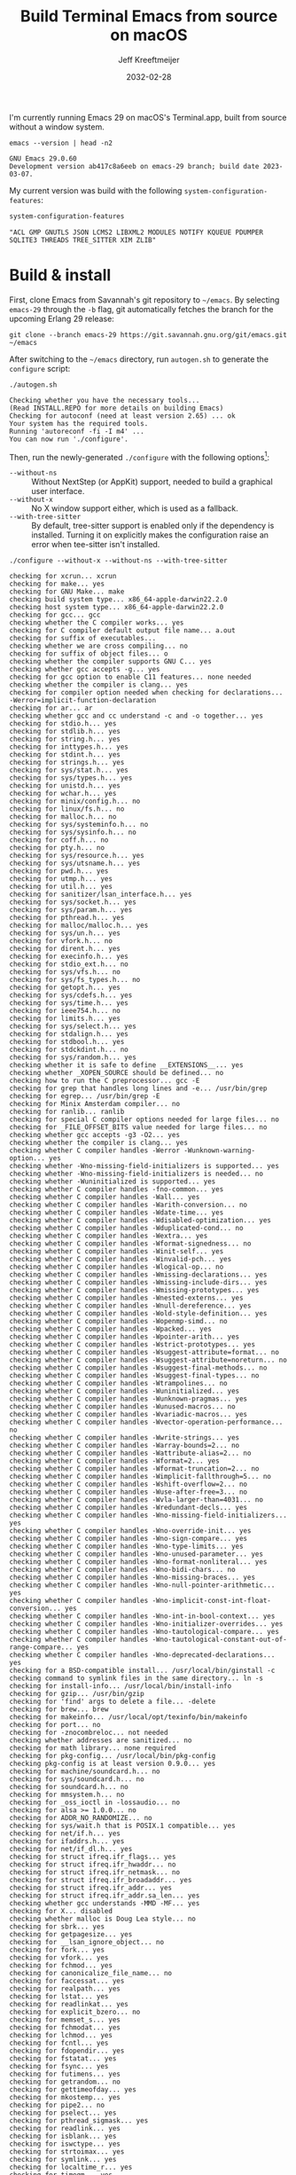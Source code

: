 :PROPERTIES:
:ID:       E2360227-3089-4340-9300-7076CB890E0C
:ROAM_REFS: https://github.com/emacs-mirror/emacs/blob/master/INSTALL.REPO https://stuff-things.net/2018/01/30/building-emacs-25-on-macos-high-sierra/
:END:
#+title: Build Terminal Emacs from source on macOS
#+author: Jeff Kreeftmeijer
#+date: 2032-02-28
#+options: toc:nil num:nil

I'm currently running Emacs 29 on macOS's Terminal.app, built from source without a window system.

#+headers: :cache yes
#+headers: :exports results
#+headers: :results scalar
#+begin_src shell
  emacs --version | head -n2
#+end_src

#+RESULTS[2a48b3a0a2f9fa487f699966e2850d68c68a94e6]:
: GNU Emacs 29.0.60
: Development version ab417c8a6eeb on emacs-29 branch; build date 2023-03-07.

My current version was build with the following src_elisp[:exports code]{system-configuration-features}:

#+headers: :cache yes
#+headers: :exports results
#+headers: :results scalar
#+begin_src emacs-lisp
  system-configuration-features
#+end_src

#+RESULTS[967d2bb98d6c94b8165bd0a4b8f8fc06c42576e1]:
: "ACL GMP GNUTLS JSON LCMS2 LIBXML2 MODULES NOTIFY KQUEUE PDUMPER SQLITE3 THREADS TREE_SITTER XIM ZLIB"

* Build & install

First, clone Emacs from Savannah's git repository to =~/emacs=.
By selecting =emacs-29= through the =-b= flag, git automatically fetches the branch for the upcoming Erlang 29 release:

#+headers: :dir ~/
#+headers: :cache yes
#+headers: :prologue rm -rf ~/emacs
#+begin_src shell
  git clone --branch emacs-29 https://git.savannah.gnu.org/git/emacs.git ~/emacs
#+end_src

#+RESULTS[2fe5890ad9d993fc427723b87de8f1c6c29cb69f]:

After switching to the =~/emacs= directory, run =autogen.sh= to generate the =configure= script:

#+headers: :dir ~/emacs
#+headers: :cache yes
#+headers: :prologue rm -f ~/emacs/configure
#+headers: :results scalar
#+begin_src shell
./autogen.sh
#+end_src

#+RESULTS[cf1700c564fc2fa8d08f6b57291502a496c41f1e]:
: Checking whether you have the necessary tools...
: (Read INSTALL.REPO for more details on building Emacs)
: Checking for autoconf (need at least version 2.65) ... ok
: Your system has the required tools.
: Running 'autoreconf -fi -I m4' ...
: You can now run './configure'.

Then, run the newly-generated =./configure= with the following options[fn:configure-help]:

[fn:configure-help] Find more configuration options with src_shell{./configure --help}.


- =--without-ns= :: Without NextStep (or AppKit) support, needed to build a graphical user interface.
- =--without-x= :: No X window support either, which is used as a fallback.
- =--with-tree-sitter= :: By default, tree-sitter support is enabled only if the dependency is installed. Turning it on explicitly makes the configuration raise an error when tee-sitter isn't installed.

#+headers: :dir ~/emacs
#+headers: :cache yes
#+headers: :results scalar
#+headers: :prologue brew install texinfo tree-sitter --quiet
#+headers: :prologue exec 2>&1
#+headers: :epilogue ":"
#+begin_src shell
  ./configure --without-x --without-ns --with-tree-sitter
#+end_src

#+RESULTS[44bf465f7c77318606e035d039e6f5c1fdbf9fe4]:
#+begin_example
checking for xcrun... xcrun
checking for make... yes
checking for GNU Make... make
checking build system type... x86_64-apple-darwin22.2.0
checking host system type... x86_64-apple-darwin22.2.0
checking for gcc... gcc
checking whether the C compiler works... yes
checking for C compiler default output file name... a.out
checking for suffix of executables... 
checking whether we are cross compiling... no
checking for suffix of object files... o
checking whether the compiler supports GNU C... yes
checking whether gcc accepts -g... yes
checking for gcc option to enable C11 features... none needed
checking whether the compiler is clang... yes
checking for compiler option needed when checking for declarations... -Werror=implicit-function-declaration
checking for ar... ar
checking whether gcc and cc understand -c and -o together... yes
checking for stdio.h... yes
checking for stdlib.h... yes
checking for string.h... yes
checking for inttypes.h... yes
checking for stdint.h... yes
checking for strings.h... yes
checking for sys/stat.h... yes
checking for sys/types.h... yes
checking for unistd.h... yes
checking for wchar.h... yes
checking for minix/config.h... no
checking for linux/fs.h... no
checking for malloc.h... no
checking for sys/systeminfo.h... no
checking for sys/sysinfo.h... no
checking for coff.h... no
checking for pty.h... no
checking for sys/resource.h... yes
checking for sys/utsname.h... yes
checking for pwd.h... yes
checking for utmp.h... yes
checking for util.h... yes
checking for sanitizer/lsan_interface.h... yes
checking for sys/socket.h... yes
checking for sys/param.h... yes
checking for pthread.h... yes
checking for malloc/malloc.h... yes
checking for sys/un.h... yes
checking for vfork.h... no
checking for dirent.h... yes
checking for execinfo.h... yes
checking for stdio_ext.h... no
checking for sys/vfs.h... no
checking for sys/fs_types.h... no
checking for getopt.h... yes
checking for sys/cdefs.h... yes
checking for sys/time.h... yes
checking for ieee754.h... no
checking for limits.h... yes
checking for sys/select.h... yes
checking for stdalign.h... yes
checking for stdbool.h... yes
checking for stdckdint.h... no
checking for sys/random.h... yes
checking whether it is safe to define __EXTENSIONS__... yes
checking whether _XOPEN_SOURCE should be defined... no
checking how to run the C preprocessor... gcc -E
checking for grep that handles long lines and -e... /usr/bin/grep
checking for egrep... /usr/bin/grep -E
checking for Minix Amsterdam compiler... no
checking for ranlib... ranlib
checking for special C compiler options needed for large files... no
checking for _FILE_OFFSET_BITS value needed for large files... no
checking whether gcc accepts -g3 -O2... yes
checking whether the compiler is clang... yes
checking whether C compiler handles -Werror -Wunknown-warning-option... yes
checking whether -Wno-missing-field-initializers is supported... yes
checking whether -Wno-missing-field-initializers is needed... no
checking whether -Wuninitialized is supported... yes
checking whether C compiler handles -fno-common... yes
checking whether C compiler handles -Wall... yes
checking whether C compiler handles -Warith-conversion... no
checking whether C compiler handles -Wdate-time... yes
checking whether C compiler handles -Wdisabled-optimization... yes
checking whether C compiler handles -Wduplicated-cond... no
checking whether C compiler handles -Wextra... yes
checking whether C compiler handles -Wformat-signedness... no
checking whether C compiler handles -Winit-self... yes
checking whether C compiler handles -Winvalid-pch... yes
checking whether C compiler handles -Wlogical-op... no
checking whether C compiler handles -Wmissing-declarations... yes
checking whether C compiler handles -Wmissing-include-dirs... yes
checking whether C compiler handles -Wmissing-prototypes... yes
checking whether C compiler handles -Wnested-externs... yes
checking whether C compiler handles -Wnull-dereference... yes
checking whether C compiler handles -Wold-style-definition... yes
checking whether C compiler handles -Wopenmp-simd... no
checking whether C compiler handles -Wpacked... yes
checking whether C compiler handles -Wpointer-arith... yes
checking whether C compiler handles -Wstrict-prototypes... yes
checking whether C compiler handles -Wsuggest-attribute=format... no
checking whether C compiler handles -Wsuggest-attribute=noreturn... no
checking whether C compiler handles -Wsuggest-final-methods... no
checking whether C compiler handles -Wsuggest-final-types... no
checking whether C compiler handles -Wtrampolines... no
checking whether C compiler handles -Wuninitialized... yes
checking whether C compiler handles -Wunknown-pragmas... yes
checking whether C compiler handles -Wunused-macros... no
checking whether C compiler handles -Wvariadic-macros... yes
checking whether C compiler handles -Wvector-operation-performance... no
checking whether C compiler handles -Wwrite-strings... yes
checking whether C compiler handles -Warray-bounds=2... no
checking whether C compiler handles -Wattribute-alias=2... no
checking whether C compiler handles -Wformat=2... yes
checking whether C compiler handles -Wformat-truncation=2... no
checking whether C compiler handles -Wimplicit-fallthrough=5... no
checking whether C compiler handles -Wshift-overflow=2... no
checking whether C compiler handles -Wuse-after-free=3... no
checking whether C compiler handles -Wvla-larger-than=4031... no
checking whether C compiler handles -Wredundant-decls... yes
checking whether C compiler handles -Wno-missing-field-initializers... yes
checking whether C compiler handles -Wno-override-init... yes
checking whether C compiler handles -Wno-sign-compare... yes
checking whether C compiler handles -Wno-type-limits... yes
checking whether C compiler handles -Wno-unused-parameter... yes
checking whether C compiler handles -Wno-format-nonliteral... yes
checking whether C compiler handles -Wno-bidi-chars... no
checking whether C compiler handles -Wno-missing-braces... yes
checking whether C compiler handles -Wno-null-pointer-arithmetic... yes
checking whether C compiler handles -Wno-implicit-const-int-float-conversion... yes
checking whether C compiler handles -Wno-int-in-bool-context... yes
checking whether C compiler handles -Wno-initializer-overrides... yes
checking whether C compiler handles -Wno-tautological-compare... yes
checking whether C compiler handles -Wno-tautological-constant-out-of-range-compare... yes
checking whether C compiler handles -Wno-deprecated-declarations... yes
checking for a BSD-compatible install... /usr/local/bin/ginstall -c
checking command to symlink files in the same directory... ln -s
checking for install-info... /usr/local/bin/install-info
checking for gzip... /usr/bin/gzip
checking for 'find' args to delete a file... -delete
checking for brew... brew
checking for makeinfo... /usr/local/opt/texinfo/bin/makeinfo
checking for port... no
checking for -znocombreloc... not needed
checking whether addresses are sanitized... no
checking for math library... none required
checking for pkg-config... /usr/local/bin/pkg-config
checking pkg-config is at least version 0.9.0... yes
checking for machine/soundcard.h... no
checking for sys/soundcard.h... no
checking for soundcard.h... no
checking for mmsystem.h... no
checking for _oss_ioctl in -lossaudio... no
checking for alsa >= 1.0.0... no
checking for ADDR_NO_RANDOMIZE... no
checking for sys/wait.h that is POSIX.1 compatible... yes
checking for net/if.h... yes
checking for ifaddrs.h... yes
checking for net/if_dl.h... yes
checking for struct ifreq.ifr_flags... yes
checking for struct ifreq.ifr_hwaddr... no
checking for struct ifreq.ifr_netmask... no
checking for struct ifreq.ifr_broadaddr... yes
checking for struct ifreq.ifr_addr... yes
checking for struct ifreq.ifr_addr.sa_len... yes
checking whether gcc understands -MMD -MF... yes
checking for X... disabled
checking whether malloc is Doug Lea style... no
checking for sbrk... yes
checking for getpagesize... yes
checking for __lsan_ignore_object... no
checking for fork... yes
checking for vfork... yes
checking for fchmod... yes
checking for canonicalize_file_name... no
checking for faccessat... yes
checking for realpath... yes
checking for lstat... yes
checking for readlinkat... yes
checking for explicit_bzero... no
checking for memset_s... yes
checking for fchmodat... yes
checking for lchmod... yes
checking for fcntl... yes
checking for fdopendir... yes
checking for fstatat... yes
checking for fsync... yes
checking for futimens... yes
checking for getrandom... no
checking for gettimeofday... yes
checking for mkostemp... yes
checking for pipe2... no
checking for pselect... yes
checking for pthread_sigmask... yes
checking for readlink... yes
checking for isblank... yes
checking for iswctype... yes
checking for strtoimax... yes
checking for symlink... yes
checking for localtime_r... yes
checking for timegm... yes
checking for utimensat... yes
checking for getdtablesize... yes
checking for futimes... yes
checking for futimesat... no
checking for lutimes... yes
checking for working mmap... yes
checking for main in -lXbsd... no
checking for pthread library... none needed
checking for thread support... yes
checking for sqlite3_open_v2 in -lsqlite3... yes
checking for sqlite3_load_extension in -lsqlite3... no
checking for getaddrinfo_a in -lanl... no
checking for malloc_trim... no
checking for dbus-1 >= 1.0... no
checking for lgetfilecon in -lselinux... no
checking for gnutls >= 2.12.2... yes
checking for libsystemd >= 222... no
checking for jansson >= 2.7... yes
checking for tree-sitter >= 0.20.2... no
checking for tree-sitter >= 0.6.3... yes
checking for ts_set_allocator... yes
checking for sys/inotify.h... no
checking for libkqueue... no
checking for library containing kqueue... none required
checking for lcms2... yes
checking for library containing inflateEnd... -lz
checking for dladdr... yes
checking for dlfunc... no
checking for gpm.h... no
checking for libxml-2.0 > 2.6.17... yes
checking for htmlReadMemory in -lxml2... yes
checking for maillock in -lmail... no
checking for maillock in -llockfile... no
checking for liblockfile.so... no
checking for maillock.h... no
checking for linux/seccomp.h... no
checking for linux/filter.h... no
checking for libseccomp >= 2.5.2... no
checking size of long... 8
checking for accept4... no
checking for fchdir... yes
checking for gethostname... yes
checking for getrusage... yes
checking for get_current_dir_name... no
checking for lrand48... yes
checking for random... yes
checking for rint... yes
checking for trunc... yes
checking for select... yes
checking for getpagesize... (cached) yes
checking for setlocale... yes
checking for newlocale... yes
checking for getrlimit... yes
checking for setrlimit... yes
checking for shutdown... yes
checking for pthread_sigmask... (cached) yes
checking for strsignal... yes
checking for setitimer... yes
checking for sendto... yes
checking for recvfrom... yes
checking for getsockname... yes
checking for getifaddrs... yes
checking for freeifaddrs... yes
checking for gai_strerror... yes
checking for sync... yes
checking for getpwent... yes
checking for endpwent... yes
checking for getgrent... yes
checking for endgrent... yes
checking for cfmakeraw... yes
checking for cfsetspeed... yes
checking for __executable_start... no
checking for log2... yes
checking for pthread_setname_np... yes
checking for pthread_set_name_np... no
checking whether pthread_setname_np takes a single argument... yes
checking for aligned_alloc... yes
checking whether aligned_alloc is declared... yes
checking for posix_madvise... yes
checking for __builtin_frame_address... yes
checking for __builtin_unwind_init... yes
checking for _LARGEFILE_SOURCE value needed for large files... no
checking for grantpt... yes
checking for getpt... no
checking for posix_openpt... yes
checking for library containing tputs... -lncurses
checking whether -lncurses library defines BC... yes
checking for timerfd interface... no
checking whether signals can be handled on alternate stack... yes
checking for valgrind/valgrind.h... no
checking for struct unipair.unicode... no
checking for pid_t... yes
checking for working fork... yes
checking for working vfork... (cached) yes
checking for snprintf... yes
checking for spawn.h... yes
checking for posix_spawn... yes
checking for posix_spawn_file_actions_addchdir... no
checking for posix_spawn_file_actions_addchdir_np... yes
checking for posix_spawnattr_setflags... yes
checking whether POSIX_SPAWN_SETSID is declared... yes
checking whether GLib is linked in... no
checking for nl_langinfo and CODESET... yes
checking for nl_langinfo and _NL_PAPER_WIDTH... no
checking for mbstate_t... yes
checking for _setjmp... yes
checking for sigsetjmp... yes
checking POSIX termios... yes
checking size of speed_t... 8
checking for usable FIONREAD... yes
checking for usable SIGIO... yes
checking for struct alignment... yes
checking for typeof syntax and keyword spelling... typeof
checking for statement expressions... yes
checking whether malloc (0) returns nonnull... yes
checking for working alloca.h... yes
checking for alloca... yes
checking for a race-free mkdir -p... /usr/local/bin/gmkdir -p
checking whether the preprocessor supports include_next... yes
checking whether source code line length is unlimited... yes
checking whether lstat correctly handles trailing slash... no
checking whether // is distinct from /... no
checking whether realpath works... no
checking for getcwd... yes
checking for C/C++ restrict keyword... __restrict__
checking whether byte ordering is bigendian... no
checking if environ is properly declared... no
checking for complete errno.h... yes
checking whether ctype.h defines __header_inline... yes
checking for mode_t... yes
checking whether strmode is declared... yes
checking for gawk... gawk
checking for getopt.h... (cached) yes
checking for getopt_long_only... yes
checking whether getopt is POSIX compatible... no
checking for timespec_get... yes
checking for struct timeval... yes
checking for wide-enough struct timeval.tv_sec member... yes
checking whether limits.h has WORD_BIT, BOOL_WIDTH etc.... no
checking whether the compiler produces multi-arch binaries... no
checking whether stdint.h conforms to C99... yes
checking whether stdint.h works without ISO C predefines... yes
checking whether stdint.h has UINTMAX_WIDTH etc.... no
checking whether memmem is declared... yes
checking whether memrchr is declared... no
checking whether <limits.h> defines MIN and MAX... no
checking whether <sys/param.h> defines MIN and MAX... yes
checking whether time_t is signed... yes
checking whether alarm is declared... yes
checking for working mktime... no
checking whether struct tm is in sys/time.h or time.h... time.h
checking for struct tm.tm_zone... yes
checking for struct tm.tm_gmtoff... yes
checking whether <sys/select.h> is self-contained... yes
checking for inline... inline
checking for sigset_t... yes
checking for volatile sig_atomic_t... yes
checking for sighandler_t... no
checking for wchar_t... yes
checking for good max_align_t... yes
checking whether NULL can be used in arbitrary expressions... yes
checking whether fcloseall is declared... no
checking which flavor of printf attribute matches inttypes macros... system
checking whether ecvt is declared... yes
checking whether fcvt is declared... yes
checking whether gcvt is declared... yes
checking whether strnlen is declared... yes
checking whether strtoimax is declared... yes
checking whether stat file-mode macros are broken... no
checking for nlink_t... yes
checking for struct timespec in <time.h>... yes
checking for TIME_UTC in <time.h>... yes
checking whether execvpe is declared... no
checking whether clearerr_unlocked is declared... yes
checking whether feof_unlocked is declared... yes
checking whether ferror_unlocked is declared... yes
checking whether fflush_unlocked is declared... no
checking whether fgets_unlocked is declared... no
checking whether fputc_unlocked is declared... no
checking whether fputs_unlocked is declared... no
checking whether fread_unlocked is declared... no
checking whether fwrite_unlocked is declared... no
checking whether getc_unlocked is declared... yes
checking whether getchar_unlocked is declared... yes
checking whether putc_unlocked is declared... yes
checking whether putchar_unlocked is declared... yes
checking type of array argument to getgroups... gid_t
checking whether getdtablesize is declared... yes
checking whether malloc is ptrdiff_t safe... yes
checking whether malloc, realloc, calloc set errno on failure... yes
checking for O_CLOEXEC... yes
checking for promoted mode_t type... int
checking whether the utimes function works... yes
checking for C compiler option to allow warnings... -Wno-error
checking for sys/acl.h... yes
checking for library containing acl_get_file... none required
checking for acl_get_file... yes
checking for acl_get_fd... yes
checking for acl_set_file... yes
checking for acl_set_fd... yes
checking for acl_free... yes
checking for acl_from_mode... no
checking for acl_from_text... yes
checking for acl_delete_def_file... yes
checking for acl_extended_file... no
checking for acl_delete_fd_np... yes
checking for acl_delete_file_np... yes
checking for acl_copy_ext_native... yes
checking for acl_create_entry_np... yes
checking for acl_to_short_text... no
checking for acl_free_text... no
checking for working acl_get_file... yes
checking for acl/libacl.h... no
checking for acl_entries... no
checking for ACL_FIRST_ENTRY... yes
checking for ACL_TYPE_EXTENDED... yes
checking for alloca as a compiler built-in... yes
checking for static_assert... no
checking for __builtin_expect... yes
checking for byteswap.h... no
checking for library containing clock_gettime... none required
checking for clock_getres... yes
checking for clock_gettime... yes
checking for clock_settime... yes
checking for copy_file_range... no
checking for d_type member in directory struct... yes
checking whether // is distinct from /... (cached) no
checking whether dup2 works... yes
checking for library containing backtrace_symbols_fd... none required
checking for explicit_memset... no
checking for access... yes
checking whether fchmodat works... yes
checking whether fcntl handles F_DUPFD correctly... yes
checking whether fcntl understands F_DUPFD_CLOEXEC... yes
checking whether fdopendir is declared... yes
checking whether fdopendir works... yes
checking for getxattr with XATTR_NAME_POSIX_ACL macros... no
checking for flexible array member... yes
checking for __fpending... no
checking whether free is known to preserve errno... no
checking whether fstatat (..., 0) works... yes
checking for sys/mount.h... yes
checking for statvfs function (SVR4)... no
checking for two-argument statfs with statfs.f_frsize member... no
checking for 3-argument statfs function (DEC OSF/1)... no
checking for two-argument statfs with statfs.f_bsize member (AIX, 4.3BSD)... yes
checking for sys/fs/s5param.h... no
checking for sys/statfs.h... no
checking for statfs that truncates block counts... no
checking whether futimens works... no
checking for getloadavg... yes
checking for sys/loadavg.h... no
checking whether getloadavg is declared... yes
checking for gettimeofday with POSIX signature... yes
checking whether the compiler supports the __inline keyword... yes
checking for gmp.h... yes
checking for library containing __gmpz_roinit_n... -lgmp
checking for memmem... yes
checking whether memmem works... no
checking for mempcpy... no
checking for memrchr... no
checking for library containing nanosleep... none required
checking for working nanosleep... no (mishandles large arguments)
checking for sys/pstat.h... no
checking for sys/sysmp.h... no
checking for sys/param.h... (cached) yes
checking for sys/sysctl.h... yes
checking for sched_getaffinity... no
checking for sched_getaffinity_np... no
checking for pstat_getdynamic... no
checking for sysmp... no
checking for sysctl... yes
checking whether signature of pselect conforms to POSIX... yes
checking whether pselect detects invalid fds... yes
checking whether pthread_sigmask is a macro... no
checking whether pthread_sigmask works without -lpthread... yes
checking whether pthread_sigmask returns error numbers... yes
checking whether pthread_sigmask unblocks signals correctly... guessing yes
checking whether readlink signature is correct... yes
checking whether readlink handles trailing slash correctly... no
checking whether readlink truncates results correctly... yes
checking whether readlinkat signature is correct... yes
checking for working re_compile_pattern... no
checking for libintl.h... yes
checking whether isblank is declared... yes
checking for sig2str... no
checking for sigdescr_np... no
checking for socklen_t... yes
checking for ssize_t... yes
checking for struct stat.st_atim.tv_nsec... no
checking for struct stat.st_atimespec.tv_nsec... yes
checking for struct stat.st_birthtimespec.tv_nsec... yes
checking for alignas and alignof... yes, <stdalign.h> macros
checking for bool, true, false... no
checking for stpcpy... yes
checking for working strnlen... yes
checking whether strtoimax works... yes
checking whether symlink handles trailing slash correctly... no
checking whether localtime_r is declared... yes
checking whether localtime_r is compatible with its POSIX signature... yes
checking whether localtime works even near extrema... yes
checking for timezone_t... no
checking whether timer_settime is declared... no
checking whether utimensat works... no
checking for variable-length arrays... yes
checking for rawmemchr... no
checking whether open recognizes a trailing slash... no
checking for euidaccess... no
checking for libgen.h... yes
checking for getgroups... yes
checking for working getgroups... yes
checking for library containing eaccess... no
checking for eaccess... no
checking for group_member... no
checking for getgroups... (cached) yes
checking for working getgroups... (cached) yes
checking whether getgroups handles negative values... no
checking whether realloc (0, 0) returns nonnull... yes
checking for __mktime_internal... no
checking for timer_getoverrun... no
checking for gcc option to disable position independent executables... not needed

Configured for 'x86_64-apple-darwin22.2.0'.

  Where should the build process find the source code?    .
  What compiler should emacs be built with?               gcc -g3 -O2
  Should Emacs use the GNU version of malloc?             no
    (The GNU allocators don't work with this system configuration.)
  Should Emacs use a relocating allocator for buffers?    no
  Should Emacs use mmap(2) for buffer allocation?         no
  What window system should Emacs use?                    none
  What toolkit should Emacs use?                          none
  Where do we find X Windows header files?                NONE
  Where do we find X Windows libraries?                   NONE
  Does Emacs use -lXaw3d?                                 no
  Does Emacs use -lXpm?                                   no
  Does Emacs use -ljpeg?                                  no
  Does Emacs use -ltiff?                                  no
  Does Emacs use a gif library?                           no 
  Does Emacs use a png library?                           no 
  Does Emacs use -lrsvg-2?                                no
  Does Emacs use -lwebp?                                  no
  Does Emacs use -lsqlite3?                               yes
  Does Emacs use cairo?                                   no
  Does Emacs use -llcms2?                                 yes
  Does Emacs use imagemagick?                             no
  Does Emacs use native APIs for images?                  no
  Does Emacs support sound?                               no
  Does Emacs use -lgpm?                                   no
  Does Emacs use -ldbus?                                  no
  Does Emacs use -lgconf?                                 no
  Does Emacs use GSettings?                               no
  Does Emacs use a file notification library?             yes (kqueue)
  Does Emacs use access control lists?                    yes 
  Does Emacs use -lselinux?                               no
  Does Emacs use -lgnutls?                                yes
  Does Emacs use -lxml2?                                  yes
  Does Emacs use -lfreetype?                              no
  Does Emacs use HarfBuzz?                                no
  Does Emacs use -lm17n-flt?                              no
  Does Emacs use -lotf?                                   no
  Does Emacs use -lxft?                                   no
  Does Emacs use -lsystemd?                               no
  Does Emacs use -ljansson?                               yes
  Does Emacs use -ltree-sitter?                           yes
  Does Emacs use the GMP library?                         yes
  Does Emacs directly use zlib?                           yes
  Does Emacs have dynamic modules support?                yes
  Does Emacs use toolkit scroll bars?                     no
  Does Emacs support Xwidgets?                            no
  Does Emacs have threading support in lisp?              yes
  Does Emacs support the portable dumper?                 yes
  Does Emacs support legacy unexec dumping?               no
  Which dumping strategy does Emacs use?                  pdumper
  Does Emacs have native lisp compiler?                   no
  Does Emacs use version 2 of the X Input Extension?      no
  Does Emacs generate a smaller-size Japanese dictionary? no


configure: creating ./config.status
config.status: creating src/verbose.mk
config.status: creating src/emacs-module.h
config.status: creating Makefile
config.status: creating lib/gnulib.mk
config.status: creating ./doc/man/emacs.1
config.status: creating lib/Makefile
config.status: creating lib-src/Makefile
config.status: creating oldXMenu/Makefile
config.status: creating doc/emacs/Makefile
config.status: creating doc/misc/Makefile
config.status: creating doc/lispintro/Makefile
config.status: creating doc/lispref/Makefile
config.status: creating src/Makefile
config.status: creating lwlib/Makefile
config.status: creating lisp/Makefile
config.status: creating leim/Makefile
config.status: creating nextstep/Makefile
config.status: creating nt/Makefile
config.status: creating test/Makefile
config.status: creating test/manual/noverlay/Makefile
config.status: creating test/infra/Makefile
config.status: creating admin/charsets/Makefile
config.status: creating admin/unidata/Makefile
config.status: creating admin/grammars/Makefile
config.status: creating src/config.h
config.status: executing src/epaths.h commands
config.status: executing src/.gdbinit commands
config.status: executing doc/emacs/emacsver.texi commands
config.status: executing etc-refcards-emacsver.tex commands
configure: You might want to install GNU Mailutils
<https://mailutils.org> and use './configure --with-mailutils'.
#+end_example

Then, run =make=:

#+headers: :eval no
#+headers: :dir ~/emacs
#+begin_src shell
  make
#+end_src

* Update

If the repository was checked out previously, upgrade the installed version of Emacs by switching to =~/emacs=, pulling in recent changes, running =make= and =make install=:

#+name: update
#+begin_src shell
  cd ~/emacs
  git checkout emacs-29
  git pull origin emacs-29
  make
  sudo make install
#+end_src

#+headers: :exports none
#+headers: :tangle emacs-update.sh
#+headers: :shebang "#!/bin/bash"
#+headers: :noweb yes
#+begin_src shell
  set -e

  <<update>>
#+end_src
